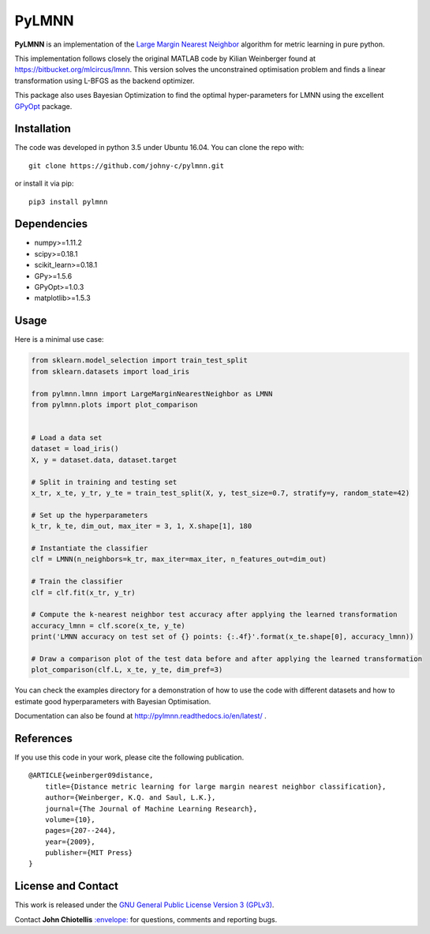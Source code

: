PyLMNN
======

**PyLMNN** is an implementation of the `Large Margin Nearest
Neighbor <#paper>`__ algorithm for metric learning in pure python.

This implementation follows closely the original MATLAB code by Kilian
Weinberger found at https://bitbucket.org/mlcircus/lmnn. This version
solves the unconstrained optimisation problem and finds a linear
transformation using L-BFGS as the backend optimizer.

This package also uses Bayesian Optimization to find the optimal
hyper-parameters for LMNN using the excellent
`GPyOpt <http://github.com/SheffieldML/GPyOpt>`__ package.

Installation
^^^^^^^^^^^^

The code was developed in python 3.5 under Ubuntu 16.04. You can clone
the repo with:

::

    git clone https://github.com/johny-c/pylmnn.git

or install it via pip:

::

    pip3 install pylmnn

Dependencies
^^^^^^^^^^^^

-  numpy>=1.11.2
-  scipy>=0.18.1
-  scikit\_learn>=0.18.1
-  GPy>=1.5.6
-  GPyOpt>=1.0.3
-  matplotlib>=1.5.3

Usage
^^^^^

Here is a minimal use case:

.. code-block:: python

    from sklearn.model_selection import train_test_split
    from sklearn.datasets import load_iris

    from pylmnn.lmnn import LargeMarginNearestNeighbor as LMNN
    from pylmnn.plots import plot_comparison


    # Load a data set
    dataset = load_iris()
    X, y = dataset.data, dataset.target

    # Split in training and testing set
    x_tr, x_te, y_tr, y_te = train_test_split(X, y, test_size=0.7, stratify=y, random_state=42)

    # Set up the hyperparameters
    k_tr, k_te, dim_out, max_iter = 3, 1, X.shape[1], 180

    # Instantiate the classifier
    clf = LMNN(n_neighbors=k_tr, max_iter=max_iter, n_features_out=dim_out)

    # Train the classifier
    clf = clf.fit(x_tr, y_tr)

    # Compute the k-nearest neighbor test accuracy after applying the learned transformation
    accuracy_lmnn = clf.score(x_te, y_te)
    print('LMNN accuracy on test set of {} points: {:.4f}'.format(x_te.shape[0], accuracy_lmnn))

    # Draw a comparison plot of the test data before and after applying the learned transformation
    plot_comparison(clf.L, x_te, y_te, dim_pref=3)


You can check the examples directory for a demonstration of how to use the
code with different datasets and how to estimate good hyperparameters with Bayesian Optimisation.

Documentation can also be found at http://pylmnn.readthedocs.io/en/latest/ .

References
^^^^^^^^^^

If you use this code in your work, please cite the following
publication.

::

    @ARTICLE{weinberger09distance,
        title={Distance metric learning for large margin nearest neighbor classification},
        author={Weinberger, K.Q. and Saul, L.K.},
        journal={The Journal of Machine Learning Research},
        volume={10},
        pages={207--244},
        year={2009},
        publisher={MIT Press}
    }

License and Contact
^^^^^^^^^^^^^^^^^^^

This work is released under the `GNU General Public License Version 3
(GPLv3) <http://www.gnu.org/licenses/gpl.html>`__.

Contact **John Chiotellis**
`:envelope: <mailto:johnyc.code@gmail.com>`__ for questions, comments
and reporting bugs.


